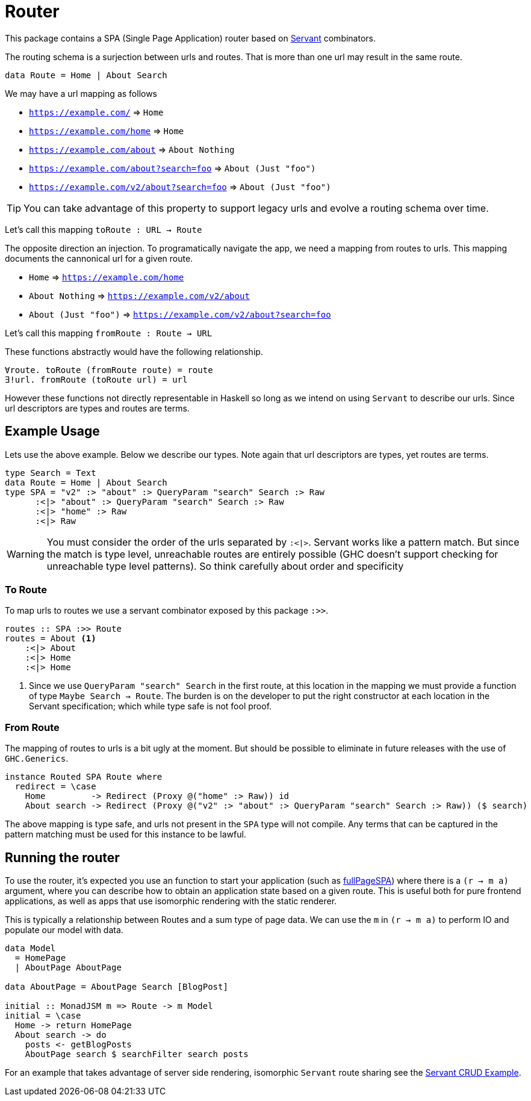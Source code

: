 = Router

This package contains a SPA (Single Page Application) router based on https://www.servant.dev[Servant] combinators.

The routing schema is a surjection between urls and routes. That is more than one url may result in the same route.

[source,haskell]
----
data Route = Home | About Search
----

We may have a url mapping as follows

* `https://example.com/` => `Home`
* `https://example.com/home` => `Home`
* `https://example.com/about` => `About Nothing`
* `https://example.com/about?search=foo` => `About (Just "foo")`
* `https://example.com/v2/about?search=foo` => `About (Just "foo")`

[TIP]
====
You can take advantage of this property to support legacy urls and evolve a routing schema over time.
====

Let's call this mapping `toRoute : URL -> Route`

The opposite direction an injection. To programatically navigate the app, we need a mapping from routes to urls. This mapping documents the cannonical url for a given route.

* `Home` => `https://example.com/home`
* `About Nothing` => `https://example.com/v2/about`
* `About (Just "foo")` => `https://example.com/v2/about?search=foo`

Let's call this mapping `fromRoute : Route -> URL`

These functions abstractly would have the following relationship.

[source,haskell]
----
∀route. toRoute (fromRoute route) = route
∃!url. fromRoute (toRoute url) = url
----

However these functions not directly representable in Haskell so long as we intend on using `Servant` to describe our urls. Since url descriptors are types and routes are terms.

== Example Usage

Lets use the above example. Below we describe our types. Note again that url descriptors are types, yet routes are terms.

[source,haskell]
----
type Search = Text
data Route = Home | About Search
type SPA = "v2" :> "about" :> QueryParam "search" Search :> Raw
      :<|> "about" :> QueryParam "search" Search :> Raw
      :<|> "home" :> Raw
      :<|> Raw
----

[WARNING]
====
You must consider the order of the urls separated by `:<|>`. Servant works like a pattern match. But since the match is type level, unreachable routes are entirely possible (GHC doesn't support checking for unreachable type level patterns). So think carefully about order and specificity
====

=== To Route

To map urls to routes we use a servant combinator exposed by this package `:>>`.

[source,haskell]
----
routes :: SPA :>> Route
routes = About <1>
    :<|> About
    :<|> Home
    :<|> Home
----

<1> Since we use `QueryParam "search" Search` in the first route, at this location in the mapping we must provide a function of type `Maybe Search -> Route`. The burden is on the developer to put the right constructor at each location in the Servant specification; which while type safe is not fool proof.

=== From Route

The mapping of routes to urls is a bit ugly at the moment. But should be possible to eliminate in future releases with the use of `GHC.Generics`.

[source,haskell]
----
instance Routed SPA Route where
  redirect = \case
    Home         -> Redirect (Proxy @("home" :> Raw)) id
    About search -> Redirect (Proxy @("v2" :> "about" :> QueryParam "search" Search :> Raw)) ($ search)
----

The above mapping is type safe, and urls not present in the `SPA` type will not compile. Any terms that can be captured in the pattern matching must be used for this instance to be lawful.

== Running the router

To use the router, it's expected you use an function to start your application (such as https://hackage.haskell.org/package/Shpadoinkle-router/docs/Shpadoinkle-Router.html#v:fullPageSPA[fullPageSPA]) where there is a `(r -> m a)` argument, where you can describe how to obtain an application state based on a given route. This is useful both for pure frontend applications, as well as apps that use isomorphic rendering with the static renderer.

This is typically a relationship between Routes and a sum type of page data. We can use the `m` in `(r -> m a)` to perform IO and populate our model with data.

[source,haskell]
----
data Model
  = HomePage
  | AboutPage AboutPage

data AboutPage = AboutPage Search [BlogPost]

initial :: MonadJSM m => Route -> m Model
initial = \case
  Home -> return HomePage
  About search -> do
    posts <- getBlogPosts
    AboutPage search $ searchFilter search posts
----

For an example that takes advantage of server side rendering, isomorphic `Servant` route sharing see the https://gitlab.com/fresheyeball/Shpadoinkle/-/tree/master/examples/servant-crud[Servant CRUD Example].

